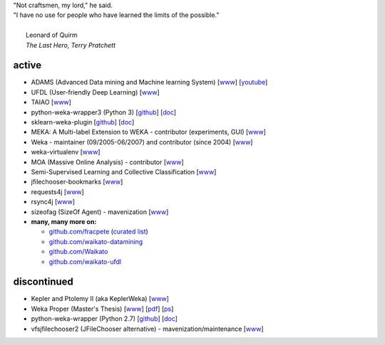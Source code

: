 .. title: projects
.. slug: projects
.. date: 2023-01-09 14:38:01 UTC+13:00
.. tags: 
.. category: 
.. link: 
.. description: 
.. type: text
.. hidetitle: True


.. line-block::

   "Not craftsmen, my lord," he said. 
   "I have no use for people who have learned the limits of the possible."

     Leonard of Quirm
     *The Last Hero, Terry Pratchett*
     


active
======

* ADAMS (Advanced Data mining and Machine learning System) 
  [`www <https://adams.cms.waikato.ac.nz/>`__] 
  [`youtube <http://www.youtube.com/user/TheAdamsWorkflow>`__]
* UFDL (User-friendly Deep Learning)
  [`www <https://ufdl.cms.waikato.ac.nz/>`__]
* TAIAO
  [`www <http://taiao.ai/>`__]
* python-weka-wrapper3 (Python 3)
  [`github <https://github.com/fracpete/python-weka-wrapper3>`__]
  [`doc <https://fracpete.github.io/python-weka-wrapper3/>`__] 
* sklearn-weka-plugin
  [`github <https://github.com/fracpete/sklearn-weka-pluging>`__]
  [`doc <https://fracpete.github.io/sklearn-weka-plugin/>`__] 
* MEKA: A Multi-label Extension to WEKA - contributor (experiments, GUI) 
  [`www <http://meka.sourceforge.net/>`__]
* Weka - maintainer (09/2005-06/2007) and contributor (since 2004) 
  [`www <http://www.cms.waikato.ac.nz/~ml/weka/>`__]
* weka-virtualenv
  [`www <https://github.com/fracpete/weka-virtualenv>`__]
* MOA (Massive Online Analysis) - contributor 
  [`www <http://moa.cms.waikato.ac.nz/>`__]
* Semi-Supervised Learning and Collective Classification 
  [`www <https://github.com/fracpete/collective-classification-weka-package>`__]
* jfilechooser-bookmarks 
  [`www <https://github.com/fracpete/jfilechooser-bookmarks>`__]
* requests4j
  [`www <https://github.com/fracpete/requests4j>`__]
* rsync4j
  [`www <https://github.com/fracpete/rsync4j>`__]
* sizeofag (SizeOf Agent) - mavenization 
  [`www <https://github.com/fracpete/sizeofag>`__]
* **many, many more on:**

  * `github.com/fracpete <https://github.com/fracpete/>`__ (`curated list <https://github.com/fracpete/projects>`__)
  * `github.com/waikato-datamining <https://github.com/waikato-datamining/>`__
  * `github.com/Waikato <https://github.com/Waikato/>`__
  * `github.com/waikato-ufdl <https://github.com/waikato-ufdl/>`__


discontinued
============

* Kepler and Ptolemy II (aka KeplerWeka) 
  [`www <https://sourceforge.net/projects/keplerweka/>`__]
* Weka Proper (Master's Thesis) 
  [`www <https://www.cs.waikato.ac.nz/ml/proper/>`__] 
  [`pdf </pubs/2004/thesis.pdf>`__] 
  [`ps </pubs/2004/thesis.ps.gz>`__]
* python-weka-wrapper (Python 2.7)
  [`github <https://github.com/fracpete/python-weka-wrapper>`__]
  [`doc <https://fracpete.github.io/python-weka-wrapper/>`__] 
* vfsjfilechooser2 (JFileChooser alternative) - mavenization/maintenance 
  [`www <https://github.com/fracpete/vfsjfilechooser2>`__]

